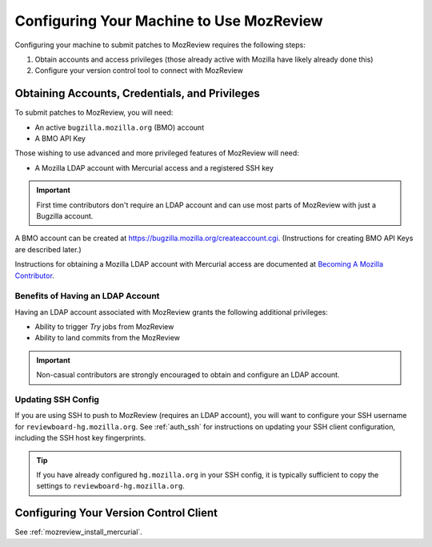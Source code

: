 .. _mozreview_install:

=========================================
Configuring Your Machine to Use MozReview
=========================================

Configuring your machine to submit patches to MozReview requires the following
steps:

1. Obtain accounts and access privileges (those already active with Mozilla
   have likely already done this)
2. Configure your version control tool to connect with MozReview

Obtaining Accounts, Credentials, and Privileges
===============================================

To submit patches to MozReview, you will need:

* An active ``bugzilla.mozilla.org`` (BMO) account
* A BMO API Key

Those wishing to use advanced and more privileged features of MozReview will
need:

* A Mozilla LDAP account with Mercurial access and a registered SSH key

.. important::

   First time contributors don't require an LDAP account and can use most
   parts of MozReview with just a Bugzilla account.

A BMO account can be created at https://bugzilla.mozilla.org/createaccount.cgi.
(Instructions for creating BMO API Keys are described later.)

Instructions for obtaining a Mozilla LDAP account with Mercurial access
are documented at
`Becoming A Mozilla Contributor <https://www.mozilla.org/en-US/about/governance/policies/commit/>`_.

Benefits of Having an LDAP Account
----------------------------------

Having an LDAP account associated with MozReview grants the following
additional privileges:

* Ability to trigger *Try* jobs from MozReview
* Ability to land commits from the MozReview

.. important::

   Non-casual contributors are strongly encouraged to obtain and configure
   an LDAP account.

Updating SSH Config
-------------------

If you are using SSH to push to MozReview (requires an LDAP account), you will
want to configure your SSH username for ``reviewboard-hg.mozilla.org``.
See :ref:`auth_ssh` for instructions on updating your SSH client configuration,
including the SSH host key fingerprints.

.. tip::

   If you have already configured ``hg.mozilla.org`` in your SSH config,
   it is typically sufficient to copy the settings to
   ``reviewboard-hg.mozilla.org``.

Configuring Your Version Control Client
=======================================

See :ref:`mozreview_install_mercurial`.
